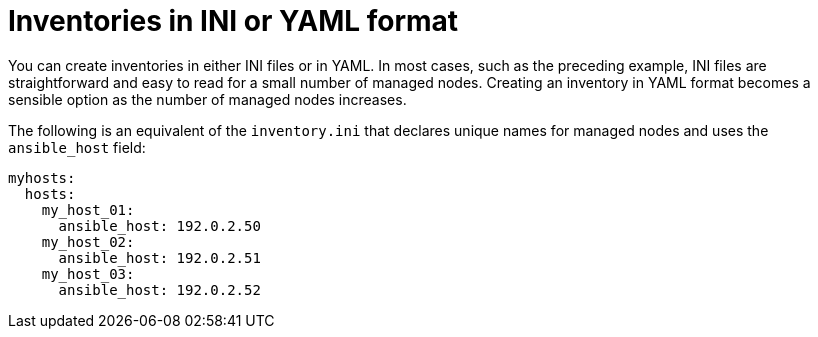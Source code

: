 :_mod-docs-content-type: REFERENCE

[id="ref-playbooks-yaml-ini"]

= Inventories in INI or YAML format

You can create inventories in either INI files or in YAML. 
In most cases, such as the preceding example, INI files are straightforward and easy to read for a small number of managed nodes.
Creating an inventory in YAML format becomes a sensible option as the number of managed nodes increases. 

The following is an equivalent of the `inventory.ini` that declares unique names for managed nodes and uses the `ansible_host` field:

----
myhosts:
  hosts:
    my_host_01:
      ansible_host: 192.0.2.50
    my_host_02:
      ansible_host: 192.0.2.51
    my_host_03:
      ansible_host: 192.0.2.52
----